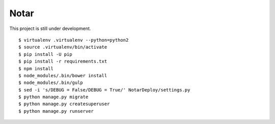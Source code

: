 =======
 Notar
=======

This project is still under development.

::

    $ virtualenv .virtualenv --python=python2
    $ source .virtualenv/bin/activate
    $ pip install -U pip
    $ pip install -r requirements.txt
    $ npm install
    $ node_modules/.bin/bower install
    $ node_modules/.bin/gulp
    $ sed -i 's/DEBUG = False/DEBUG = True/' NotarDeploy/settings.py
    $ python manage.py migrate
    $ python manage.py createsuperuser
    $ python manage.py runserver
